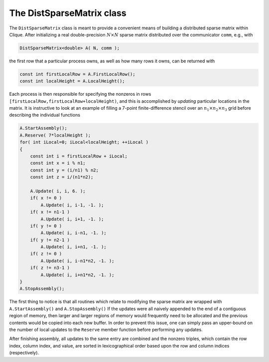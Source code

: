 The DistSparseMatrix class
==========================
The ``DistSparseMatrix`` class is meant to provide a convenient means of 
building a distributed sparse matrix within Clique. After initializing a
real double-precision :math:`N \times N` sparse matrix distributed over the 
communicator ``comm``, e.g., with

.. code-block:: cpp

    DistSparseMatrix<double> A( N, comm );

the first row that a particular process owns, as well as how many rows it
owns, can be returned with 

.. code-block:: cpp

    const int firstLocalRow = A.FirstLocalRow();
    const int localHeight = A.LocalHeight();

Each process is then responsible for specifying the nonzeros in rows 
``[firstLocalRow,firstLocalRow+localHeight)``, and this is accomplished by 
*updating* particular locations in the matrix. It is instructive to look at an
example of filling a 7-point finite-difference stencil over an :math:`n_1 \times n_2 \times n_3` grid before describing the individual functions

.. code-block:: cpp

    A.StartAssembly();
    A.Reserve( 7*localHeight );
    for( int iLocal=0; iLocal<localHeight; ++iLocal )
    {
        const int i = firstLocalRow + iLocal;
        const int x = i % n1;
        const int y = (i/n1) % n2;
        const int z = i/(n1*n2);

        A.Update( i, i, 6. );
        if( x != 0 )
            A.Update( i, i-1, -1. );
        if( x != n1-1 )
            A.Update( i, i+1, -1. );
        if( y != 0 )
            A.Update( i, i-n1, -1. );
        if( y != n2-1 )
            A.Update( i, i+n1, -1. );
        if( z != 0 )
            A.Update( i, i-n1*n2, -1. );
        if( z != n3-1 )
            A.Update( i, i+n1*n2, -1. );
    }
    A.StopAssembly();

The first thing to notice is that all routines which relate to modifying the 
sparse matrix are wrapped with ``A.StartAssembly()`` and ``A.StopAssembly()``
If the updates were all naively appended to the end of a contiguous region of 
memory, then larger and larger regions of memory would frequently need to be 
allocated and the previous contents would be copied into each new buffer.
In order to prevent this issue, one can simply pass an upper-bound on the 
number of local updates to the ``Reserve`` member function before performing 
any updates.

After finishing assembly, all updates to the same entry are combined and the 
nonzero triples, which contain the row index, column index, and value, are 
sorted in lexicographical order based upon the row and column indices 
(respectively).

.. cpp:class:: DistSparseMatrix<T>

   **TODO: Briefly describe each member variable**

   .. rubric:: Constructors

   .. cpp:function:: DistSparseMatrix()

   .. cpp:function:: DistSparseMatrix( mpi::Comm comm )

   .. cpp:function:: DistSparseMatrix( int height, mpi::Comm comm )

   .. cpp:function:: DistSparseMatrix( int height, int width, mpi::Comm comm )

   .. rubric:: High-level information

   .. cpp:function:: int Height() const

   .. cpp:function:: int Width() const

   .. cpp:function:: const DistGraph& Graph() const

   .. rubric:: Communicator-management

   .. cpp:function:: void SetComm( mpi::Comm comm )

   .. cpp:function:: mpi::Comm Comm() const

   .. rubric:: Distribution information

   .. cpp:function:: int Blocksize() const

   .. cpp:function:: int FirstLocalRow() const

   .. cpp:function:: int LocalHeight() const

   .. rubric:: Assembly-related routines

   .. cpp:function:: void StartAssembly()

   .. cpp:function:: void StopAssembly()

   .. cpp:function:: void Reserve( int numLocalEntries )

   .. cpp:function:: void Update( int row, int col, T value )

   .. cpp:function:: int Capacity() const

   .. rubric:: Local data

   .. cpp:function:: int NumLocalEntries() const

   .. cpp:function:: int Row( int localEntry ) const

   .. cpp:function:: int Col( int localEntry ) const

   .. cpp:function:: T Value( int localEntry ) const

   .. cpp:function:: int LocalEntryOffset( int localRow ) const

   .. cpp:function:: int NumConnections( int localRow ) const

   .. rubric:: For modifying the size of the matrix

   .. cpp:function:: void Empty()

   .. cpp:function:: void ResizeTo( int height, int width )

